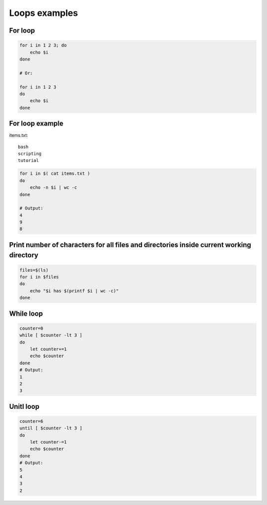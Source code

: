 Loops examples
==============

For loop
~~~~~~~~

.. code-block:: bash

    for i in 1 2 3; do
        echo $i
    done

    # Or:

    for i in 1 2 3
    do
        echo $i
    done

For loop example
~~~~~~~~~~~~~~~~
items.txt::

    bash
    scripting
    tutorial

.. code-block:: bash

    for i in $( cat items.txt )
    do
        echo -n $i | wc -c
    done

    # Output:
    4
    9
    8

Print number of characters for all files and directories inside current working directory
~~~~~~~~~~~~~~~~~~~~~~~~~~~~~~~~~~~~~~~~~~~~~~~~~~~~~~~~~~~~~~~~~~~~~~~~~~~~~~~~~~~~~~~~~

.. code-block:: bash

    files=$(ls)
    for i in $files
    do
        echo "$i has $(printf $i | wc -c)"
    done

While loop
~~~~~~~~~~
.. code-block:: bash

    counter=0
    while [ $counter -lt 3 ]
    do 
        let counter+=1
        echo $counter
    done
    # Output:
    1
    2
    3

Unitl loop
~~~~~~~~~~
.. code-block:: bash

    counter=6
    until [ $counter -lt 3 ]
    do
        let counter-=1
        echo $counter
    done
    # Output:
    5
    4
    3
    2
